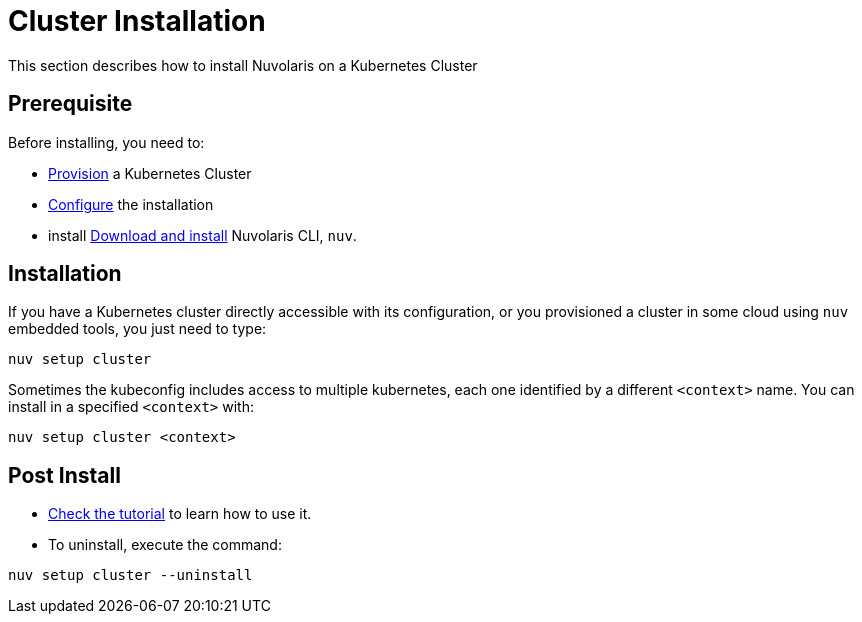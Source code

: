= Cluster Installation

This section describes how to install Nuvolaris on a Kubernetes Cluster

== Prerequisite

Before installing, you need to:

* xref:prereq-kubernetes.adoc[Provision] a Kubernetes Cluster
* xref:configure.adoc[Configure] the installation
* install xref:download.adoc[Download and install] Nuvolaris CLI, `nuv`.

== Installation

If you have a Kubernetes cluster directly accessible with its configuration, or you provisioned a cluster in some cloud using `nuv` embedded tools, you just need to type:

----
nuv setup cluster 
----

Sometimes the kubeconfig includes access to multiple kubernetes, each one identified by a different `<context>` name. You can install in a specified `<context>` with:

----
nuv setup cluster <context> 
----

== Post Install

* xref:tutorial:index.adoc[Check the tutorial] to learn how to use it.
* To uninstall, execute the command:

----
nuv setup cluster --uninstall
----
